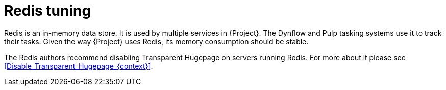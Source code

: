 [id="Redis_Tuning_{context}"]
= Redis tuning

Redis is an in-memory data store.
It is used by multiple services in {Project}.
The Dynflow and Pulp tasking systems use it to track their tasks.
Given the way {Project} uses Redis, its memory consumption should be stable.

The Redis authors recommend disabling Transparent Hugepage on servers running Redis.
For more about it please see xref:Disable_Transparent_Hugepage_{context}[].
